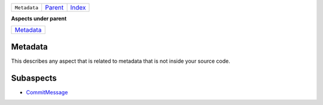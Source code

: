 +--------------+-------------------------------------------------------------------+------------------------------------------------------------------+
| ``Metadata`` | `Parent <//github.com/coala/aspect-docs/blob/master/README.rst>`_ | `Index <//github.com/coala/aspect-docs/blob/master/README.rst>`_ |
+--------------+-------------------------------------------------------------------+------------------------------------------------------------------+

**Aspects under parent**

+--------------------------------------+
| `Metadata <../Metadata/README.rst>`_ |
+--------------------------------------+

Metadata
========
This describes any aspect that is related to metadata that is not
inside your source code.

Subaspects
==========

* `CommitMessage <CommitMessage/README.rst>`_
